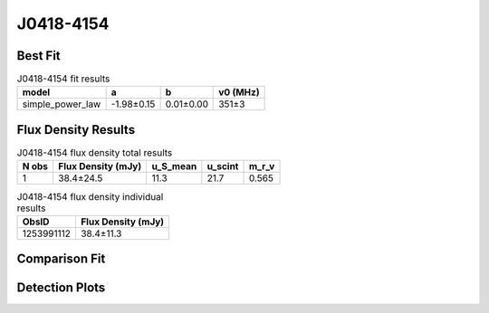 .. _J0418-4154:
J0418-4154
==========

Best Fit
--------
.. image:: best_fits/J0418-4154_simple_power_law_fit.png
  :width: 800

.. csv-table:: J0418-4154 fit results
   :header: "model","a","b","v0 (MHz)"

   "simple_power_law","-1.98±0.15","0.01±0.00","351±3"


Flux Density Results
--------------------
.. csv-table:: J0418-4154 flux density total results
   :header: "N obs", "Flux Density (mJy)", "u_S_mean", "u_scint", "m_r_v"

   "1",  "38.4±24.5", "11.3", "21.7", "0.565"

.. csv-table:: J0418-4154 flux density individual results
   :header: "ObsID", "Flux Density (mJy)"

    "1253991112", "38.4±11.3"

Comparison Fit
--------------
.. image:: comparison_fits/J0418-4154_comparison_fit.png
  :width: 800

Detection Plots
---------------

.. image:: detection_plots/1253991112_J0418-4154.prepfold.png
  :width: 800

.. image:: on_pulse_plots/1253991112_J0418-4154_100_bins_gaussian_components.png
  :width: 800